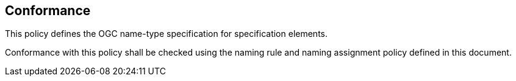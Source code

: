 == Conformance

This policy defines the OGC name-type specification for specification elements.

Conformance with this policy shall be checked using the naming rule and naming assignment policy defined in this document.
